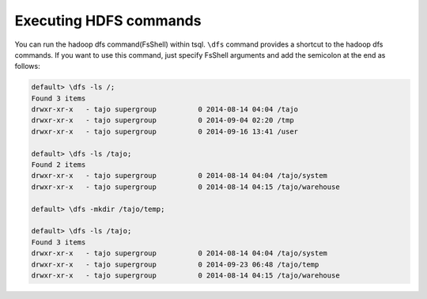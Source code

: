 *********************************
Executing HDFS commands
*********************************

You can run the hadoop dfs command(FsShell) within tsql. ``\dfs`` command provides a shortcut to the hadoop dfs commands. If you want to use this command, just specify FsShell arguments and add the semicolon at the end as follows:

.. code-block:: sql

  default> \dfs -ls /;
  Found 3 items
  drwxr-xr-x   - tajo supergroup          0 2014-08-14 04:04 /tajo
  drwxr-xr-x   - tajo supergroup          0 2014-09-04 02:20 /tmp
  drwxr-xr-x   - tajo supergroup          0 2014-09-16 13:41 /user

  default> \dfs -ls /tajo;
  Found 2 items
  drwxr-xr-x   - tajo supergroup          0 2014-08-14 04:04 /tajo/system
  drwxr-xr-x   - tajo supergroup          0 2014-08-14 04:15 /tajo/warehouse

  default> \dfs -mkdir /tajo/temp;

  default> \dfs -ls /tajo;
  Found 3 items
  drwxr-xr-x   - tajo supergroup          0 2014-08-14 04:04 /tajo/system
  drwxr-xr-x   - tajo supergroup          0 2014-09-23 06:48 /tajo/temp
  drwxr-xr-x   - tajo supergroup          0 2014-08-14 04:15 /tajo/warehouse